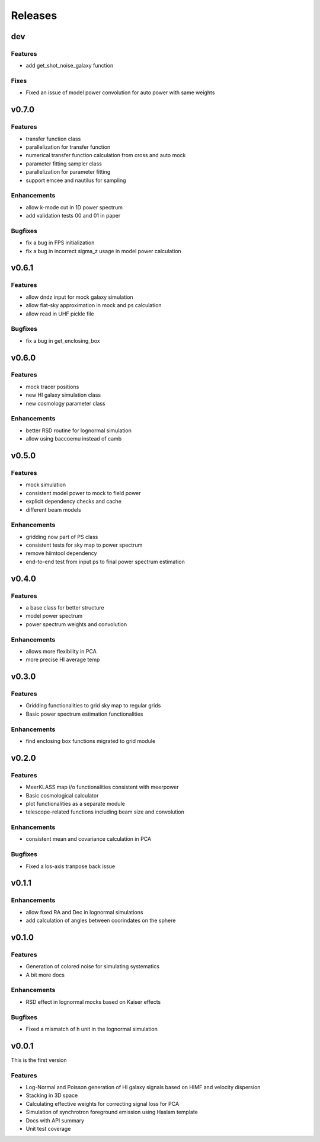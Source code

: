 Releases
========

dev
------
Features
++++++++
* add get_shot_noise_galaxy function

Fixes
+++++
* Fixed an issue of model power convolution for auto power with same weights

v0.7.0
------
Features
++++++++
* transfer function class
* parallelization for transfer function
* numerical transfer function calculation from cross and auto mock
* parameter fitting sampler class
* parallelization for parameter fitting
* support emcee and nautilus for sampling

Enhancements
++++++++++++
* allow k-mode cut in 1D power spectrum
* add validation tests 00 and 01 in paper

Bugfixes
++++++++
* fix a bug in FPS initialization
* fix a bug in incorrect sigma_z usage in model power calculation

v0.6.1
------
Features
++++++++
* allow dndz input for mock galaxy simulation
* allow flat-sky approximation in mock and ps calculation
* allow read in UHF pickle file

Bugfixes
++++++++
* fix a bug in get_enclosing_box

v0.6.0
------
Features
++++++++
* mock tracer positions
* new HI galaxy simulation class
* new cosmology parameter class

Enhancements
++++++++++++
* better RSD routine for lognormal simulation
* allow using baccoemu instead of camb

v0.5.0
------
Features
++++++++
* mock simulation
* consistent model power to mock to field power
* explicit dependency checks and cache
* different beam models

Enhancements
++++++++++++
* gridding now part of PS class
* consistent tests for sky map to power spectrum
* remove hiimtool dependency
* end-to-end test from input ps to final power spectrum estimation

v0.4.0
------
Features
++++++++
* a base class for better structure
* model power spectrum
* power spectrum weights and convolution

Enhancements
++++++++++++
* allows more flexibility in PCA
* more precise HI average temp

v0.3.0
------
Features
++++++++
* Gridding functionalities to grid sky map to regular grids
* Basic power spectrum estimation functionalities

Enhancements
++++++++++++
* find enclosing box functions migrated to grid module

v0.2.0
------

Features
++++++++
* MeerKLASS map i/o functionalities consistent with meerpower
* Basic cosmological calculator
* plot functionalities as a separate module
* telescope-related functions including beam size and convolution

Enhancements
++++++++++++
* consistent mean and covariance calculation in PCA

Bugfixes
++++++++
* Fixed a los-axis tranpose back issue

v0.1.1
------

Enhancements
++++++++++++
* allow fixed RA and Dec in lognormal simulations
* add calculation of angles between coorindates on the sphere


v0.1.0
------

Features
++++++++
* Generation of colored noise for simulating systematics
* A bit more docs

Enhancements
++++++++++++
* RSD effect in lognormal mocks based on Kaiser effects

Bugfixes
++++++++
* Fixed a mismatch of h unit in the lognormal simulation

v0.0.1
------
This is the first version

Features
++++++++
* Log-Normal and Poisson generation of HI galaxy signals based on HIMF and velocity dispersion
* Stacking in 3D space
* Calculating effective weights for correcting signal loss for PCA
* Simulation of synchrotron foreground emission using Haslam template
* Docs with API summary
* Unit test coverage
